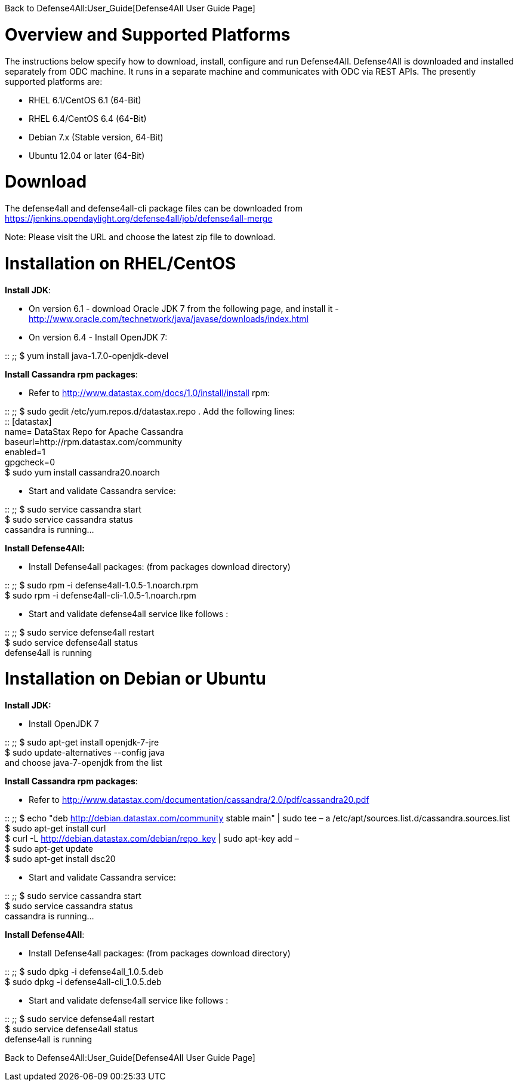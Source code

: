Back to Defense4All:User_Guide[Defense4All User Guide Page]

[[overview-and-supported-platforms]]
= Overview and Supported Platforms

The instructions below specify how to download, install, configure and
run Defense4All. Defense4All is downloaded and installed separately from
ODC machine. It runs in a separate machine and communicates with ODC via
REST APIs. The presently supported platforms are:

* RHEL 6.1/CentOS 6.1 (64-Bit)
* RHEL 6.4/CentOS 6.4 (64-Bit)
* Debian 7.x (Stable version, 64-Bit)
* Ubuntu 12.04 or later (64-Bit)

[[download]]
= Download

The defense4all and defense4all-cli package files can be downloaded from
https://jenkins.opendaylight.org/defense4all/job/defense4all-merge

Note: Please visit the URL and choose the latest zip file to download.

[[installation-on-rhelcentos]]
= Installation on RHEL/CentOS

*Install JDK*:

* On version 6.1 - download Oracle JDK 7 from the following page, and
install it -
http://www.oracle.com/technetwork/java/javase/downloads/index.html
* On version 6.4 - Install OpenJDK 7:

::
  ;;
    $ yum install java-1.7.0-openjdk-devel

*Install Cassandra rpm packages*:

* Refer to http://www.datastax.com/docs/1.0/install/install rpm:

::
  ;;
    $ sudo gedit /etc/yum.repos.d/datastax.repo . Add the following
    lines:
    +
    ::
      [datastax]
      +
      name= DataStax Repo for Apache Cassandra
      +
      baseurl=http://rpm.datastax.com/community
      +
      enabled=1
      +
      gpgcheck=0
    +
    $ sudo yum install cassandra20.noarch

* Start and validate Cassandra service:

::
  ;;
    $ sudo service cassandra start
    +
    $ sudo service cassandra status
    +
    cassandra is running...

*Install Defense4All:*

* Install Defense4all packages: (from packages download directory)

::
  ;;
    $ sudo rpm -i defense4all-1.0.5-1.noarch.rpm
    +
    $ sudo rpm -i defense4all-cli-1.0.5-1.noarch.rpm

* Start and validate defense4all service like follows :

::
  ;;
    $ sudo service defense4all restart
    +
    $ sudo service defense4all status
    +
    defense4all is running

[[installation-on-debian-or-ubuntu]]
= Installation on Debian or Ubuntu

*Install JDK:*

* Install OpenJDK 7

::
  ;;
    $ sudo apt-get install openjdk-7-jre
    +
    $ sudo update-alternatives --config java
    +
    and choose java-7-openjdk from the list

*Install Cassandra rpm packages*:

* Refer to
http://www.datastax.com/documentation/cassandra/2.0/pdf/cassandra20.pdf

::
  ;;
    $ echo "deb http://debian.datastax.com/community stable main" | sudo
    tee – a /etc/apt/sources.list.d/cassandra.sources.list
    +
    $ sudo apt-get install curl
    +
    $ curl -L http://debian.datastax.com/debian/repo_key | sudo apt-key
    add –
    +
    $ sudo apt-get update
    +
    $ sudo apt-get install dsc20

* Start and validate Cassandra service:

::
  ;;
    $ sudo service cassandra start
    +
    $ sudo service cassandra status
    +
    cassandra is running...

*Install Defense4All*:

* Install Defense4all packages: (from packages download directory)

::
  ;;
    $ sudo dpkg -i defense4all_1.0.5.deb
    +
    $ sudo dpkg -i defense4all-cli_1.0.5.deb

* Start and validate defense4all service like follows :

::
  ;;
    $ sudo service defense4all restart
    +
    $ sudo service defense4all status
    +
    defense4all is running

Back to Defense4All:User_Guide[Defense4All User Guide Page]
